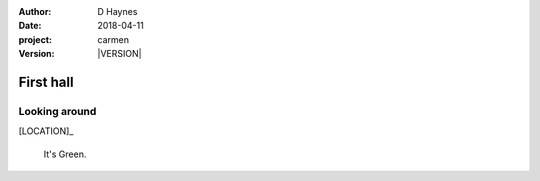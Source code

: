 
..  This is a Turberfield dialogue file (reStructuredText).
    Scene ~~
    Shot --

.. |VERSION| property:: carmen.logic.version

:author: D Haynes
:date: 2018-04-11
:project: carmen
:version: |VERSION|

.. entity:: LOCATION
   :types: carmen.logic.Location
   :states: carmen.logic.Spot.grid_0214

.. entity:: PLAYER
   :types: carmen.logic.Player
   :states: carmen.logic.Spot.grid_0214

First hall
~~~~~~~~~~

Looking around
--------------

[LOCATION]_

    It's Green.
